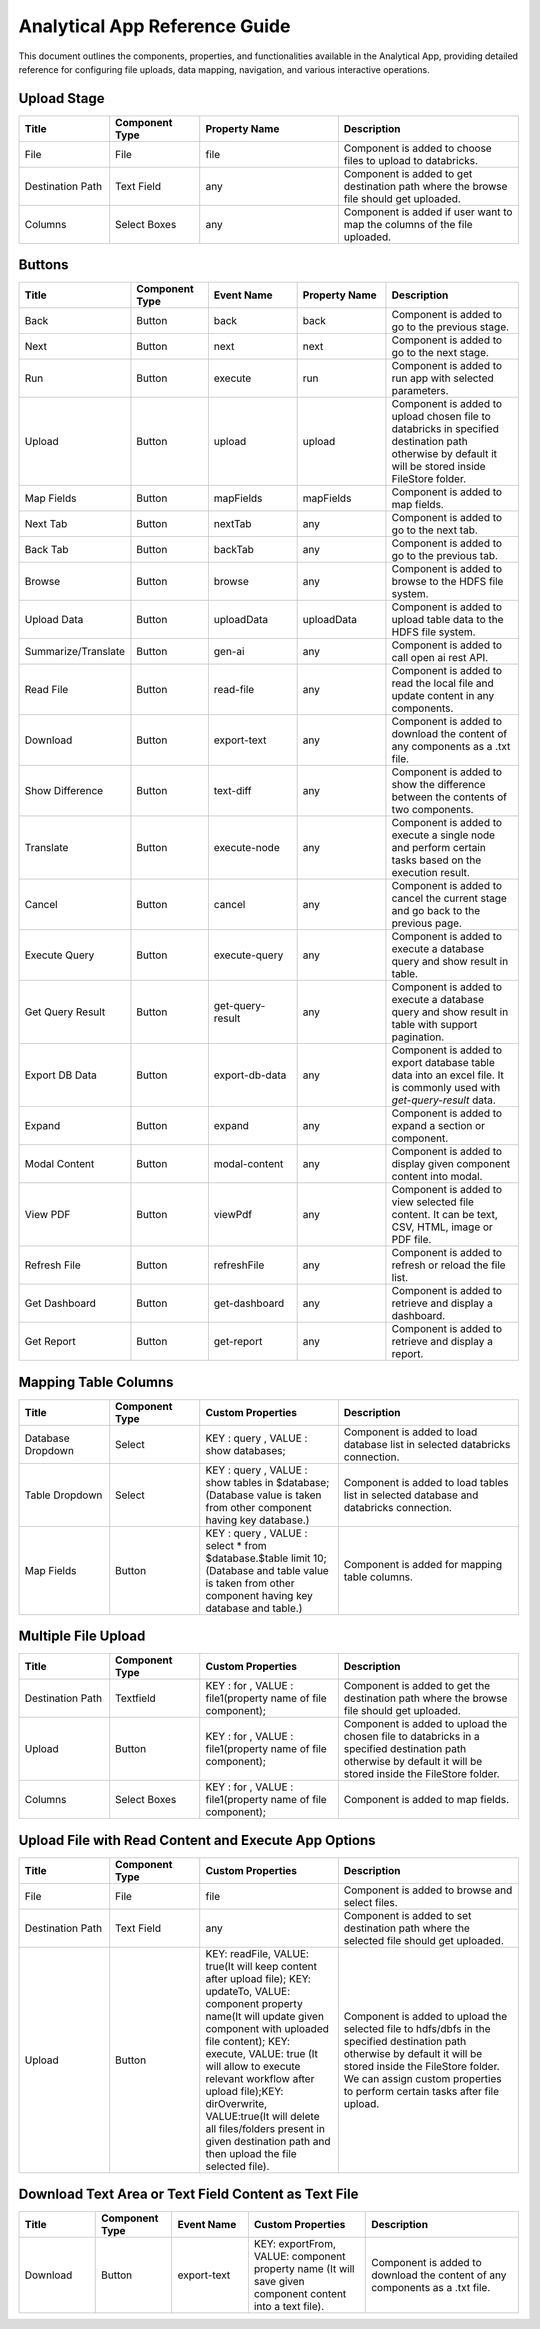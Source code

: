 Analytical App Reference Guide
=======================
This document outlines the components, properties, and functionalities available in the Analytical App, providing detailed reference for configuring file uploads, data mapping, navigation, and various interactive operations.

Upload Stage
--------

.. list-table:: 
   :widths: 15 15 23 30
   :header-rows: 1

   * - Title
     - Component Type
     - Property Name 
     - Description
   * - File
     - File
     - file
     - Component is added to choose files to upload to databricks.
   * - Destination Path
     - Text Field
     - any
     - Component is added to get destination path where the browse file should get uploaded.
   * - Columns
     - Select Boxes
     - any 
     - Component is added if user want to map the columns of the file uploaded.


Buttons
---------
.. list-table::
   :widths: 15 15 18 18 28
   :header-rows: 1

   * - Title
     - Component Type
     - Event Name
     - Property Name
     - Description
   * - Back
     - Button
     - back
     - back
     - Component is added to go to the previous stage.
   * - Next
     - Button
     - next
     - next
     - Component is added to go to the next stage.
   * - Run
     - Button
     - execute
     - run
     - Component is added to run app with selected parameters.
   * - Upload
     - Button
     - upload 
     - upload
     - Component is added to upload chosen file to databricks in specified destination path otherwise by default it will be stored inside FileStore folder.
   * - Map Fields
     - Button
     - mapFields 
     - mapFields
     - Component is added to map fields.
   * - Next Tab
     - Button
     - nextTab
     - any
     - Component is added to go to the next tab.
   * - Back Tab
     - Button
     - backTab
     - any
     - Component is added to go to the previous tab.
   * - Browse
     - Button
     - browse
     - any
     - Component is added to browse to the HDFS file system.
   * - Upload Data
     - Button
     - uploadData
     - uploadData
     - Component is added to upload table data to the HDFS file system.
   * - Summarize/Translate
     - Button
     - gen-ai
     - any
     - Component is added to call open ai rest API.
   * - Read File
     - Button
     - read-file
     - any
     - Component is added to read the local file and update content in any components.
   * - Download
     - Button
     - export-text
     - any
     - Component is added to download the content of any components as a .txt file.
   * - Show Difference
     - Button
     - text-diff
     - any
     - Component is added to show the difference between the contents of two components.
   * - Translate
     - Button
     - execute-node
     - any
     - Component is added to execute a single node and perform certain tasks based on the execution result.
   * - Cancel
     - Button
     - cancel
     - any
     - Component is added to cancel the current stage and go back to the previous page.
   * - Execute Query
     - Button
     - execute-query
     - any
     - Component is added to execute a database query and show result in table.
   * - Get Query Result
     - Button
     - get-query-result
     - any
     - Component is added to execute a database query and show result in table with support pagination.
   * - Export DB Data
     - Button
     - export-db-data
     - any
     - Component is added to export database table data into an excel file. It is commonly used with `get-query-result` data.
   * - Expand
     - Button
     - expand
     - any
     - Component is added to expand a section or component.
   * - Modal Content
     - Button
     - modal-content
     - any
     - Component is added to display given component content into modal.
   * - View PDF
     - Button
     - viewPdf
     - any
     - Component is added to view selected file content. It can be text, CSV, HTML, image or PDF file.
   * - Refresh File
     - Button
     - refreshFile
     - any
     - Component is added to refresh or reload the file list.
   * - Get Dashboard
     - Button
     - get-dashboard
     - any
     - Component is added to retrieve and display a dashboard.
   * - Get Report
     - Button
     - get-report
     - any
     - Component is added to retrieve and display a report.
     
Mapping Table Columns
----------
.. list-table:: 
   :widths: 15 15 23 30
   :header-rows: 1

   * - Title
     - Component Type
     - Custom Properties
     - Description
   * - Database Dropdown
     - Select
     - KEY : query , VALUE : show databases;
     - Component is added to load database list in selected databricks connection.
   * - Table Dropdown
     - Select
     - KEY : query , VALUE : show tables in $database; (Database value is taken from other component having key database.)
     - Component is added to load tables list in selected database and databricks connection.
   * - Map Fields
     - Button
     - KEY : query , VALUE : select * from $database.$table limit 10; (Database and table value is taken from other component having key database and table.)
     - Component is added for mapping table columns.
     

Multiple File Upload
-------------
.. list-table:: 
   :widths: 15 15 23 30
   :header-rows: 1

   * - Title
     - Component Type
     - Custom Properties
     - Description
   * - Destination Path
     - Textfield
     - KEY : for , VALUE : file1(property name of file component);
     - Component is added to get the destination path where the browse file should get uploaded.
   * - Upload
     - Button
     - KEY : for , VALUE : file1(property name of file component);
     - Component is added to upload the chosen file to databricks in a specified destination path otherwise by default it will be stored inside the FileStore folder.
   * - Columns
     -  Select Boxes
     - KEY : for , VALUE : file1(property name of file component);
     - Component is added to map fields.

Upload File with Read Content and Execute App Options
-------------
.. list-table:: 
   :widths: 15 15 23 30
   :header-rows: 1

   * - Title
     - Component Type
     - Custom Properties 
     - Description
   * - File
     - File
     - file
     - Component is added to browse and select files.
   * - Destination Path
     - Text Field
     - any
     - Component is added to set destination path where the selected file should get uploaded.
   * - Upload
     - Button
     - KEY: readFile, VALUE: true(It will keep content after upload file); KEY: updateTo, VALUE: component property name(It will update given component with uploaded file content); KEY: execute, VALUE: true (It will allow to execute relevant workflow after upload file);KEY: dirOverwrite, VALUE:true(It will delete all files/folders present in given destination path and then upload the file selected file).
     - Component is added to upload the selected file to hdfs/dbfs in the specified destination path otherwise by default it will be stored inside the FileStore folder. We can assign custom properties to perform certain tasks after file upload.

Download Text Area or Text Field Content as Text File
-------------
.. list-table:: 
   :widths: 15 15 15 23 30
   :header-rows: 1

   * - Title
     - Component Type
     - Event Name
     - Custom Properties 
     - Description
   * - Download
     - Button
     - export-text
     - KEY: exportFrom, VALUE: component property name (It will save given component content into a text file).
     - Component is added to download the content of any components as a .txt file.
